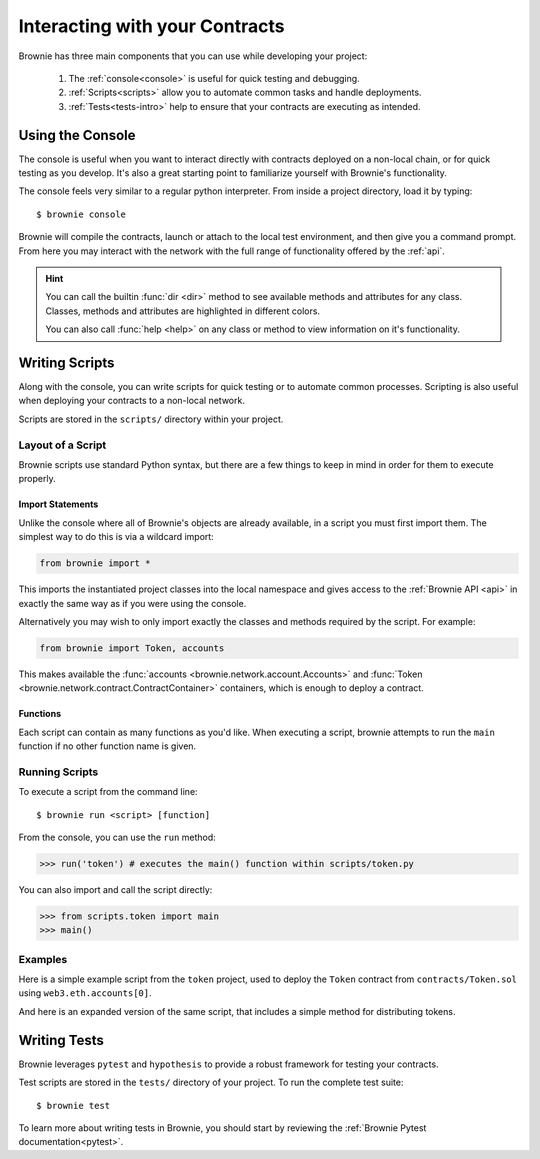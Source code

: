 .. _interaction:

===============================
Interacting with your Contracts
===============================

Brownie has three main components that you can use while developing your project:

    1. The :ref:`console<console>` is useful for quick testing and debugging.
    2. :ref:`Scripts<scripts>` allow you to automate common tasks and handle deployments.
    3. :ref:`Tests<tests-intro>` help to ensure that your contracts are executing as intended.

.. _console:

Using the Console
=================

The console is useful when you want to interact directly with contracts deployed on a non-local chain, or for quick testing as you develop. It's also a great starting point to familiarize yourself with Brownie's functionality.

The console feels very similar to a regular python interpreter. From inside a project directory, load it by typing:

::

    $ brownie console

Brownie will compile the contracts, launch or attach to the local test environment, and then give you a command prompt. From here you may interact with the network with the full range of functionality offered by the :ref:`api`.

.. hint::

    You can call the builtin :func:`dir <dir>` method to see available methods and attributes for any class. Classes, methods and attributes are highlighted in different colors.

    You can also call :func:`help <help>` on any class or method to view information on it's functionality.

.. _scripts:

Writing Scripts
===============

Along with the console, you can write scripts for quick testing or to automate common processes. Scripting is also useful when deploying your contracts to a non-local network.

Scripts are stored in the ``scripts/`` directory within your project.

Layout of a Script
------------------

Brownie scripts use standard Python syntax, but there are a few things to keep in mind in order for them to execute properly.

Import Statements
*****************

Unlike the console where all of Brownie's objects are already available, in a script you must first import them. The simplest way to do this is via a wildcard import:

.. code-block:: python

    from brownie import *

This imports the instantiated project classes into the local namespace and gives access to the :ref:`Brownie API <api>` in exactly the same way as if you were using the console.

Alternatively you may wish to only import exactly the classes and methods required by the script. For example:

.. code-block:: python

    from brownie import Token, accounts

This makes available the :func:`accounts <brownie.network.account.Accounts>` and :func:`Token <brownie.network.contract.ContractContainer>` containers, which is enough to deploy a contract.

Functions
*********

Each script can contain as many functions as you'd like. When executing a script, brownie attempts to run the ``main`` function if no other function name is given.

Running Scripts
---------------

To execute a script from the command line:

::

    $ brownie run <script> [function]

From the console, you can use the ``run`` method:

.. code-block:: python

    >>> run('token') # executes the main() function within scripts/token.py

You can also import and call the script directly:

.. code-block:: python

    >>> from scripts.token import main
    >>> main()

Examples
--------

Here is a simple example script from the ``token`` project, used to deploy the ``Token`` contract from ``contracts/Token.sol`` using ``web3.eth.accounts[0]``.

.. code-block:: python
    :linenos:

    from brownie import Token, accounts

    def main():
        Token.deploy("Test Token", "TST", 18, 1e23, {'from': accounts[0]})

And here is an expanded version of the same script, that includes a simple method for distributing tokens.

.. code-block:: python
    :linenos:

    from brownie import Token, accounts

    def main():
        token = Token.deploy("Test Token", "TST", 18, 1e23, {'from': accounts[0]})
        return token

    def distribute_tokens(sender=accounts[0], receiver_list=accounts[1:]):
        token = main()
        for receiver in receiver_list:
            token.transfer(receiver, 1e18, {'from': sender})

.. _tests-intro:

Writing Tests
=============

Brownie leverages ``pytest`` and ``hypothesis`` to provide a robust framework for testing your contracts.

Test scripts are stored in the ``tests/`` directory of your project. To run the complete test suite:

::

    $ brownie test

To learn more about writing tests in Brownie, you should start by reviewing the :ref:`Brownie Pytest documentation<pytest>`.
